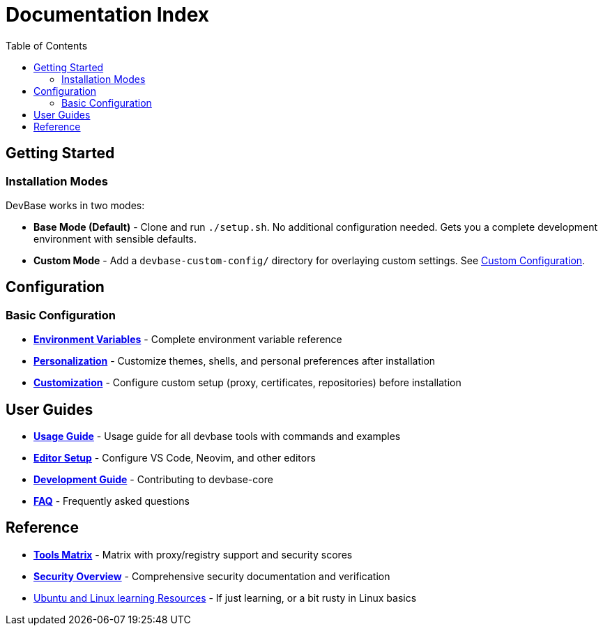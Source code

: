 = Documentation Index
:toc:
:toc-placement: macro
:toclevels: 2

toc::[]

== Getting Started

=== Installation Modes

DevBase works in two modes:

* *Base Mode (Default)* - Clone and run `./setup.sh`. No additional configuration needed. Gets you a complete development environment with sensible defaults.
* *Custom Mode* - Add a `devbase-custom-config/` directory for overlaying custom settings. See link:customization.adoc[Custom Configuration].


== Configuration

=== Basic Configuration

* link:environment.adoc[*Environment Variables*] - Complete environment variable reference
* link:personalization.adoc[*Personalization*] - Customize themes, shells, and personal preferences after installation
* link:customization.adoc[*Customization*] - Configure custom setup (proxy, certificates, repositories) before installation

== User Guides

* link:usage-guide.md[*Usage Guide*] - Usage guide for all devbase tools with commands and examples
* link:editor-setup.adoc[*Editor Setup*] - Configure VS Code, Neovim, and other editors
* link:development.adoc[*Development Guide*] - Contributing to devbase-core
* link:faq.adoc[*FAQ*] - Frequently asked questions

== Reference

* link:tools-matrix.adoc[*Tools Matrix*] - Matrix with proxy/registry support and security scores
* link:security.md[*Security Overview*] - Comprehensive security documentation and verification
* https://canonical.com/academy/self-study[Ubuntu and Linux learning Resources] - If just learning, or a bit rusty in Linux basics

